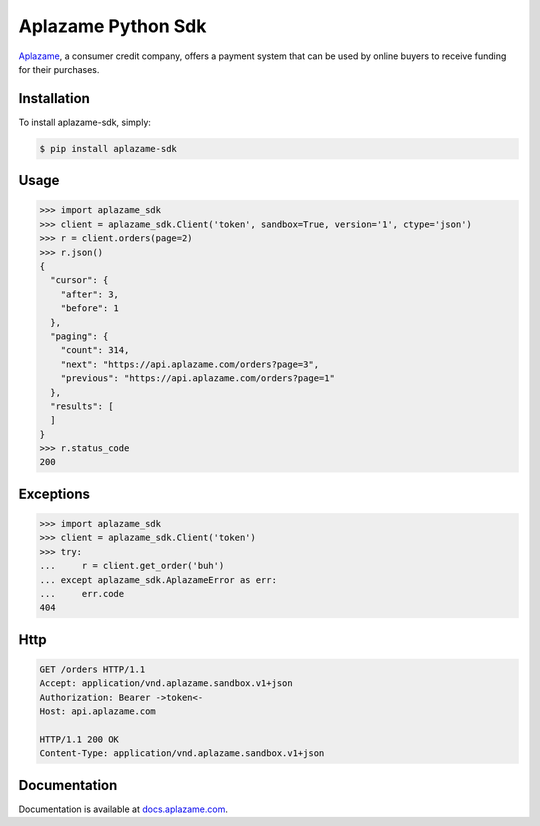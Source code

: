 Aplazame Python Sdk
===================

|Build Status| |Wheel| |Drone| |Requirements Status| |Coveralls| |Code Climate|

|Aplazame|

`Aplazame`_, a consumer credit company, offers a payment system that can be
used by online buyers to receive funding for their purchases.

Installation
------------

To install aplazame-sdk, simply:

.. code:: sh

    $ pip install aplazame-sdk

Usage
-----

.. code:: python

    >>> import aplazame_sdk
    >>> client = aplazame_sdk.Client('token', sandbox=True, version='1', ctype='json')
    >>> r = client.orders(page=2)
    >>> r.json()
    {
      "cursor": {
        "after": 3,
        "before": 1
      },
      "paging": {
        "count": 314,
        "next": "https://api.aplazame.com/orders?page=3",
        "previous": "https://api.aplazame.com/orders?page=1"
      },
      "results": [
      ]
    }
    >>> r.status_code
    200

Exceptions
----------

.. code:: python

    >>> import aplazame_sdk
    >>> client = aplazame_sdk.Client('token')
    >>> try:
    ...     r = client.get_order('buh')
    ... except aplazame_sdk.AplazameError as err:
    ...     err.code
    404

Http
----

.. code:: http

    GET /orders HTTP/1.1
    Accept: application/vnd.aplazame.sandbox.v1+json
    Authorization: Bearer ->token<-
    Host: api.aplazame.com

    HTTP/1.1 200 OK
    Content-Type: application/vnd.aplazame.sandbox.v1+json

Documentation
-------------

Documentation is available at `docs.aplazame.com`_.

.. _Aplazame: https://aplazame.com
.. _docs.aplazame.com: http://docs.aplazame.com


.. |Build Status| image:: https://img.shields.io/pypi/v/aplazame-sdk.svg
   :target: https://pypi.python.org/pypi/aplazame-sdk
.. |Wheel| image:: https://img.shields.io/pypi/wheel/aplazame-sdk.svg
   :target: https://pypi.python.org/pypi/aplazame-sdk
.. |Downloads| image:: https://img.shields.io/pypi/dm/aplazame-sdk.svg
   :target: https://pypi.python.org/pypi/aplazame-sdk
.. |Requirements Status| image:: https://requires.io/github/aplazame/aplazame-sdk/requirements.svg?branch=master
   :target: https://requires.io/github/aplazame/aplazame-sdk/requirements/?branch=master
.. |Drone| image:: http://drone.aplazame.com/api/badge/github.com/aplazame/aplazame-sdk/status.svg?branch=master
   :target: http://drone.aplazame.com/github.com/aplazame/aplazame-sdk
.. |Coveralls| image:: https://coveralls.io/repos/aplazame/aplazame-sdk/badge.svg?branch=HEAD&service=github
   :target: https://coveralls.io/github/aplazame/aplazame-sdk?branch=HEAD
.. |Code Climate| image:: https://codeclimate.com/github/aplazame/aplazame-sdk/badges/gpa.svg
   :target: https://codeclimate.com/github/aplazame/aplazame-sdk
.. |Aplazame| image:: https://aplazame.com/static/img/banners/banner-728-white-python.png
   :target: https://aplazame.com
